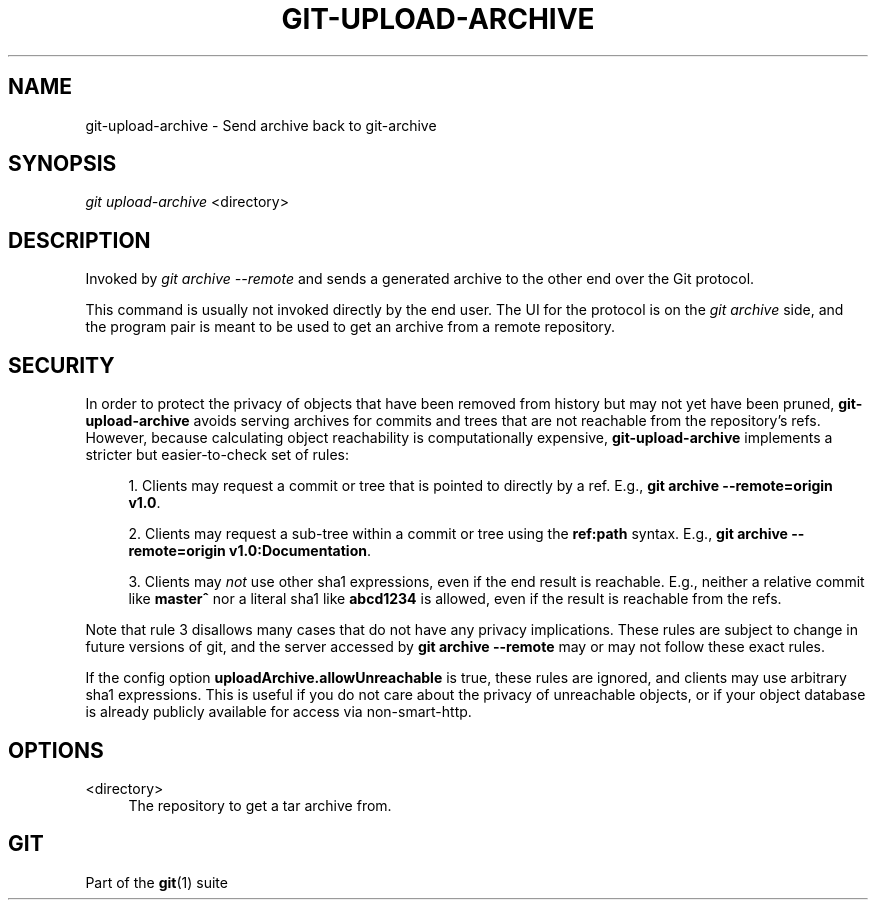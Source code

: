'\" t
.\"     Title: git-upload-archive
.\"    Author: [FIXME: author] [see http://www.docbook.org/tdg5/en/html/author]
.\" Generator: DocBook XSL Stylesheets vsnapshot <http://docbook.sf.net/>
.\"      Date: 10/29/2020
.\"    Manual: Git Manual
.\"    Source: Git 2.29.2.56.gad27df6a5c
.\"  Language: English
.\"
.TH "GIT\-UPLOAD\-ARCHIVE" "1" "10/29/2020" "Git 2\&.29\&.2\&.56\&.gad27df6" "Git Manual"
.\" -----------------------------------------------------------------
.\" * Define some portability stuff
.\" -----------------------------------------------------------------
.\" ~~~~~~~~~~~~~~~~~~~~~~~~~~~~~~~~~~~~~~~~~~~~~~~~~~~~~~~~~~~~~~~~~
.\" http://bugs.debian.org/507673
.\" http://lists.gnu.org/archive/html/groff/2009-02/msg00013.html
.\" ~~~~~~~~~~~~~~~~~~~~~~~~~~~~~~~~~~~~~~~~~~~~~~~~~~~~~~~~~~~~~~~~~
.ie \n(.g .ds Aq \(aq
.el       .ds Aq '
.\" -----------------------------------------------------------------
.\" * set default formatting
.\" -----------------------------------------------------------------
.\" disable hyphenation
.nh
.\" disable justification (adjust text to left margin only)
.ad l
.\" -----------------------------------------------------------------
.\" * MAIN CONTENT STARTS HERE *
.\" -----------------------------------------------------------------
.SH "NAME"
git-upload-archive \- Send archive back to git\-archive
.SH "SYNOPSIS"
.sp
.nf
\fIgit upload\-archive\fR <directory>
.fi
.sp
.SH "DESCRIPTION"
.sp
Invoked by \fIgit archive \-\-remote\fR and sends a generated archive to the other end over the Git protocol\&.
.sp
This command is usually not invoked directly by the end user\&. The UI for the protocol is on the \fIgit archive\fR side, and the program pair is meant to be used to get an archive from a remote repository\&.
.SH "SECURITY"
.sp
In order to protect the privacy of objects that have been removed from history but may not yet have been pruned, \fBgit\-upload\-archive\fR avoids serving archives for commits and trees that are not reachable from the repository\(cqs refs\&. However, because calculating object reachability is computationally expensive, \fBgit\-upload\-archive\fR implements a stricter but easier\-to\-check set of rules:
.sp
.RS 4
.ie n \{\
\h'-04' 1.\h'+01'\c
.\}
.el \{\
.sp -1
.IP "  1." 4.2
.\}
Clients may request a commit or tree that is pointed to directly by a ref\&. E\&.g\&.,
\fBgit archive \-\-remote=origin v1\&.0\fR\&.
.RE
.sp
.RS 4
.ie n \{\
\h'-04' 2.\h'+01'\c
.\}
.el \{\
.sp -1
.IP "  2." 4.2
.\}
Clients may request a sub\-tree within a commit or tree using the
\fBref:path\fR
syntax\&. E\&.g\&.,
\fBgit archive \-\-remote=origin v1\&.0:Documentation\fR\&.
.RE
.sp
.RS 4
.ie n \{\
\h'-04' 3.\h'+01'\c
.\}
.el \{\
.sp -1
.IP "  3." 4.2
.\}
Clients may
\fInot\fR
use other sha1 expressions, even if the end result is reachable\&. E\&.g\&., neither a relative commit like
\fBmaster^\fR
nor a literal sha1 like
\fBabcd1234\fR
is allowed, even if the result is reachable from the refs\&.
.RE
.sp
Note that rule 3 disallows many cases that do not have any privacy implications\&. These rules are subject to change in future versions of git, and the server accessed by \fBgit archive \-\-remote\fR may or may not follow these exact rules\&.
.sp
If the config option \fBuploadArchive\&.allowUnreachable\fR is true, these rules are ignored, and clients may use arbitrary sha1 expressions\&. This is useful if you do not care about the privacy of unreachable objects, or if your object database is already publicly available for access via non\-smart\-http\&.
.SH "OPTIONS"
.PP
<directory>
.RS 4
The repository to get a tar archive from\&.
.RE
.SH "GIT"
.sp
Part of the \fBgit\fR(1) suite
